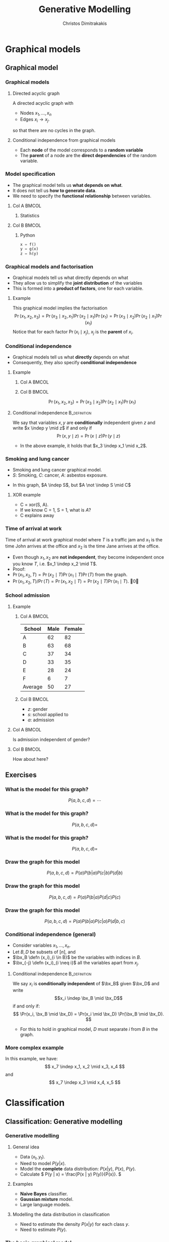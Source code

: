 #+TITLE: Generative Modelling
#+AUTHOR: Christos Dimitrakakis
#+EMAIL:christos.dimitrakakis@unine.ch
#+LaTeX_HEADER: \include{preamble}
#+LaTeX_CLASS_OPTIONS: [smaller]
#+COLUMNS: %40ITEM %10BEAMER_env(Env) %9BEAMER_envargs(Env Args) %4BEAMER_col(Col) %10BEAMER_extra(Extra)
#+TAGS: activity advanced definition exercise homework project example theory code
#+latex_header: \AtBeginSection[]{\begin{frame}<beamer>\tableofcontents[currentsection]\end{frame}}
#+OPTIONS:   H:3

* Graphical models
** Graphical model
*** Graphical models
#+ATTR_LATEX: :center 
\begin{center}
    \begin{tikzpicture}
      \node[RV] at (2,0) (xi) {$x_3$};
      \node[RV] at (0,0) (xB) {$x_1$};
      \node[RV] at (1,1) (xD) {$x_2$};
      \draw[->] (xB) to (xD);
      \draw[->] (xD) to (xi);
      \draw[->] (xB) to (xi);
    \end{tikzpicture}
\end{center}
**** Directed acyclic graph
A directed acyclic graph with 
- Nodes $x_1, \ldots, x_n$
- Edges $x_i \to x_j$.
so that there are no cycles in the graph.
**** Conditional independence from graphical models
- Each *node* of the model corresponds to a *random variable*
- The *parent* of a node are the *direct dependencies* of the random variable.

*** Model specification
\begin{center}
    \begin{tikzpicture}
      \node[RV] at (0,0) (x) {$x$};
      \node[RV] at (1,0) (y) {$y$};
      \node[RV] at (2,0) (z) {$z$};
      \draw[->] (x)--(y);
      \draw[->] (y)--(z);
    \end{tikzpicture}
\end{center}
- The graphical model tells us *what depends on what*.
- It does not tell us *how to generate data*.
- We need to specify the *functional relationship* between variables.
**** Col A                                                            :BMCOL:
:PROPERTIES:
:BEAMER_col: 0.5
:END:
***** Statistics
    \begin{align*}
      \label{eq:factored-model}
      x &\sim f\\
      y \mid x = a &\sim g(a)\\
      z \mid y = b &\sim h(b)
    \end{align*}
**** Col B                                                            :BMCOL:
:PROPERTIES:
:BEAMER_col: 0.5
:END:
***** Python
#+BEGIN_SRC python
  x = f()
  y = g(x)
  z = h(y)
#+END_SRC


*** Graphical models and factorisation
- Graphical models tell us what directly depends on what
- They allow us to simplify the *joint distribution* of the variables
- This is formed into a *product of factors*, one for each variable.
**** Example
    \begin{tikzpicture}
      \node[RV] at (2,0) (xi) {$x_3$};
      \node[RV] at (0,0) (xB) {$x_1$};
      \node[RV] at (1,1) (xD) {$x_2$};
      \draw[->] (xB)--(xD);
      \draw[->] (xD)--(xi);
    \end{tikzpicture}

    This graphical model implies the factorisation 
    \[
    \Pr(x_1, x_2, x_3) = 
    \Pr(x_3 \mid x_2, x_1) 
    \Pr(x_2 \mid x_1) 
    \Pr(x_1) = 
\Pr(x_3 \mid x_2) \Pr(x_2 \mid x_1) \Pr(x_1)
    \]
     Notice that for each factor $\Pr(x_i \mid x_j)$, $x_j$ is the *parent* of $x_i$.

      
*** Conditional independence
- Graphical models tell us what *directly* depends on what
- Consequently, they also specify *conditional independence*
**** Example
***** Col A                                                           :BMCOL:
      :PROPERTIES:
      :BEAMER_col: 0.5
      :END:
    \begin{tikzpicture}
      \node[RV] at (2,0) (xi) {$x_3$};
      \node[RV] at (0,0) (xB) {$x_1$};
      \node[RV] at (1,1) (xD) {$x_2$};
      \draw[->] (xB)--(xD);
      \draw[->] (xD)--(xi);
    \end{tikzpicture}
***** Col B                                                           :BMCOL:
      :PROPERTIES:
      :BEAMER_col: 0.5
      :END:
    \[
    \Pr(x_1, x_2, x_3) = \Pr(x_3 \mid x_2) \Pr(x_2 \mid x_1) \Pr(x_1)
    \]
**** Conditional independence :B_definition:
     :PROPERTIES:
     :BEAMER_env: definition
     :END:
We say that variables $x, y$ are *conditionally* independent given $z$ and write $x \indep y \mid z$ if and only if
\[
\Pr(x, y \mid z) = \Pr(x \mid z) \Pr(y \mid z)
\]
- In the above example, it holds that $x_3 \indep x_1 \mid x_2$.


*** Smoking and lung cancer

      \begin{tikzpicture}
        \node[RV] at (0,0) (x1) {$S$};
        \node[RV] at (1,1) (x2) {$C$};
        \node[RV] at (2,0) (x3) {$A$};
        \draw[->] (x1)--(x2);
        \draw[->] (x3)--(x2);
      \end{tikzpicture}
      
- Smoking and lung cancer graphical model.
- $S$: Smoking, $C$: cancer, $A$: asbestos exposure.

#+BEAMER: \pause
- In this graph, $A \indep S$, but $A \not \indep S \mid C$
#+BEAMER: \pause
**** XOR example
#+ATTR_BEAMER: :overlay <+->
- C = xor(S, A). 
- If we know C = 1, S = 1, what is $A$?
- C explains away
*** Time of arrival at work
      \begin{tikzpicture}
        \node[RV] at (0,0) (x1) {$x_1$};
        \node[RV] at (1,1) (x2) {$T$};
        \node[RV] at (2,0) (x3) {$x_2$};
        \draw[->] (x2)--(x3);
        \draw[->] (x2)--(x1);
      \end{tikzpicture}
     
Time of arrival at work graphical model where $T$ is a traffic jam and $x_1$ is the time John arrives at the office and $x_2$ is the time Jane arrives at the office.

#+ATTR_BEAMER: :overlay <+->
- Even though $x_1, x_2$ are *not independent*, they become independent once you know $T$, i.e. $x_1 \indep x_2 \mid T$.
- Proof:
- $\Pr(x_1, x_2, T) = \Pr(x_2 \mid T) \Pr(x_1 \mid T) \Pr(T)$ from the graph.
- $\Pr(x_1, x_2, T) / \Pr(T) = \Pr(x_1, x_2 \mid T) = \Pr(x_2 \mid T) \Pr(x_1 \mid T)$. \qed

*** School admission
**** Example

***** Col A                                                           :BMCOL:
      :PROPERTIES:
      :BEAMER_col: 0.5
      :END:
|---------+------+--------|
| School  | Male | Female |
|---------+------+--------|
| A       |   62 |     82 |
| B       |   63 |     68 |
| C       |   37 |     34 |
| D       |   33 |     35 |
| E       |   28 |     24 |
| F       |    6 |      7 |
|---------+------+--------|
| Average |   50 | 27     |
***** Col B                                                           :BMCOL:
      :PROPERTIES:
      :BEAMER_col: 0.5
      :END:

- $z$: gender
- $s$: school applied to
- $a$: admission

**** Col A                                                            :BMCOL:
     :PROPERTIES:
     :BEAMER_col: 0.3
     :END:
        \begin{tikzpicture}
          \node[RV] at (0,0) (z) {$z$};
          \node[RV] at (1,1) (s) {$s$};
          \node[RV] at (2,0) (a) {$a$};
          \draw[->] (z)--(s);
          \draw[->] (z)--(s);
          \draw[->] (s)--(a);
        \end{tikzpicture}

Is admission independent of gender?
**** Col B                                                            :BMCOL:
     :PROPERTIES:
     :BEAMER_col: 0.5
     :END:

        \begin{tikzpicture}
          \node[RV] at (0,0) (z) {$z$};
          \node[RV] at (1,1) (s) {$s$};
          \node[RV] at (2,0) (a) {$a$};
          \draw[->] (z)--(s);
          \draw[->] (z)--(s);
          \draw[->] (s)--(a);
          \draw[->] (z)--(a);
        \end{tikzpicture}

	How about here?
** Exercises
*** What is the model for this graph?
       \begin{tikzpicture}
          \node[RV] at (0,0) (a) {$a$};
          \node[RV] at (0,2) (b) {$b$};
          \node[RV] at (2,0) (c) {$c$};
          \node[RV] at (2,2) (d) {$d$};
          \draw[->] (a)--(b);
          \draw[->] (b)--(c);
          \draw[->] (c)--(d);
        \end{tikzpicture}
\[
P(a, b, c, d) = \cdots
\]
*** What is the model for this graph?
       \begin{tikzpicture}
          \node[RV] at (0,0) (a) {$a$};
          \node[RV] at (0,2) (b) {$b$};
          \node[RV] at (2,0) (c) {$c$};
          \node[RV] at (2,2) (d) {$d$};
          \draw[->] (a)--(b);
          \draw[->] (b)--(c);
          \draw[->] (c)--(d);
          \draw[->] (b)--(d);
        \end{tikzpicture}
\[
P(a, b, c, d) = 
\]
*** What is the model for this graph?
       \begin{tikzpicture}
          \node[RV] at (0,0) (a) {$a$};
          \node[RV] at (0,2) (b) {$b$};
          \node[RV] at (2,0) (c) {$c$};
          \node[RV] at (2,2) (d) {$d$};
          \draw[->] (a)--(b);
          \draw[->] (a)--(c);
        \end{tikzpicture}
\[
P(a, b, c, d) = 
\]
*** Draw the graph for this model
       \begin{tikzpicture}
          \node[RV] at (0,0) (a) {$a$};
          \node[RV] at (0,2) (b) {$b$};
          \node[RV] at (2,0) (c) {$c$};
          \node[RV] at (2,2) (d) {$d$};
        \end{tikzpicture}
\[
P(a, b, c, d) = P(a) P(b | a) P (c | b) P(d | b)
\]

*** Draw the graph for this model
       \begin{tikzpicture}
          \node[RV] at (0,0) (a) {$a$};
          \node[RV] at (0,2) (b) {$b$};
          \node[RV] at (2,0) (c) {$c$};
          \node[RV] at (2,2) (d) {$d$};
        \end{tikzpicture}
\[
P(a, b, c, d) = P(a) P(b | a) P (d | c) P(c)
\]

*** Draw the graph for this model
       \begin{tikzpicture}
          \node[RV] at (0,0) (a) {$a$};
          \node[RV] at (0,2) (b) {$b$};
          \node[RV] at (2,0) (c) {$c$};
          \node[RV] at (2,2) (d) {$d$};
        \end{tikzpicture}
\[
P(a, b, c, d) = P(a) P(b | a) P (c | a) P(d | b, c)
\]




*** Conditional independence (general)
- Consider variables $x_1, \ldots, x_n$.
- Let $B, D$ be subsets of $[n]$, and
- $\bx_B \defn (x_i)_{i \in B}$ be the variables with indices in $B$.
- $\bx_{-j} \defn (x_i)_{i \neq i}$ all the variables apart from $x_j$.
**** Conditional independence :B_definition:
     :PROPERTIES:
     :BEAMER_env: definition
     :END:
  We say $x_i$ is *conditionally independent* of $\bx_B$ given $\bx_D$ and write 
  \[x_i \indep \bx_B \mid \bx_D\]
  if and only if:
  \[
  \Pr(x_i, \bx_B \mid \bx_D)
  =
  \Pr(x_i \mid \bx_D)
  \Pr(\bx_B \mid \bx_D).
  \]
- For this to hold in graphical model, $D$ must separate $i$ from $B$ in the graph.



*** More complex example
       \begin{tikzpicture}
          \node[RV] at (0,0) (a) {$x_1$};
          \node[RV] at (0,2) (b) {$x_2$};
          \node[RV] at (2,0) (c) {$x_3$};
          \node[RV] at (2,2) (d) {$x_4$};
          \node[RV] at (4,0) (x) {$x_5$};
          \node[RV] at (4,2) (y) {$x_6$};
          \node[RV] at (6,1) (z) {$x_7$};
          \draw[->] (a)--(c);
          \draw[->] (c)--(d);
          \draw[->] (b)--(d);
          \draw[->] (d)--(y);
          \draw[->] (c)--(x);
          \draw[->] (y)--(z);
          \draw[->] (x)--(z);
        \end{tikzpicture}

In this example, we have:
\[
x_7 \indep x_1, x_2 \mid x_3, x_4
\]
and 
\[
x_7 \indep x_3 \mid x_4, x_5
\]

* Classification
** Classification: Generative modelling
   #+TOC: headlines [currentsection,hideothersubsections]
*** Generative modelling
**** General idea
- Data $(x_t,y_t)$.
- Need to model $P(y | x)$.
- Model the *complete* data distribution: $P(x | y)$, $P(x)$, $P(y)$.
- Calculate \(  P(y | x) = \frac{P(x | y) P(y)}{P(x)}. \)
**** Examples
- *Naive Bayes* classifier.
- *Gaussian mixture* model.
- Large language models.
**** Modelling the data distribution in classification
- Need to estimate the density $P(x | y)$ for each class $y$.
- Need to estimate $P(y)$.
*** The basic graphical model

**** A discriminative classification model
Here $P(y|x)$ is given directly.
\begin{tikzpicture}
      \node[RV] at (2,0) (x) {$x$};
      \node[RV] at (0,0) (y) {$y$};
      \draw[->] (x) to (y);
\end{tikzpicture}

**** A generative classification model
Here $P(y | x) = P(x | y) P(y) / P(x)$.
\begin{tikzpicture}
      \node[RV] at (2,0) (x) {$x$};
      \node[RV] at (0,0) (y) {$y$};
      \draw[->] (y) to (x);
\end{tikzpicture}
**** An unsupervised generative  model
Here we just have $P(x)$.
\begin{tikzpicture}
      \node[RV] at (2,0) (x) {$x$};
\end{tikzpicture}


*** Adding parameters to the graphical model
    
**** A Bernoulli RV
Here, $x | \theta \sim \Ber(\theta)$
\begin{tikzpicture}
\node[RV] at (2,0) (x) {$x$};
\node[RV,hidden] at (0,1) (mean) {$\theta$};
\draw[->] (mean) to (x);
\end{tikzpicture}

**** A normally distributed variable
Here $x  | \mu, \sigma \sim \Normal(\mu, \sigma^2)$
\begin{tikzpicture}
\node[RV] at (2,0) (x) {$x$};
\node[RV,hidden] at (0,1) (mean) {$\mu$};
\node[RV,hidden] at (1,1) (variance) {$\sigma$};
\draw[->] (mean) to (x);
\draw[->] (variance) to (x);
\end{tikzpicture}

*** Classification: Naive Bayes Classifier
- Data $(x,y)$
- $x \in X$
- $y \in Y \subset \mathbb{N}$, $N_i$: amount of data from class $i$.
#+BEAMER: \pause
**** Separately model each class
- Assume each class data comes from a different normal distribution
- $x | y = i \sim \Normal(\mu_i, \sigma_i I)$
- For each class, calculate
  - Empirical mean $\hat{\mu}_i = \sum_{t : y_t = i} x_t / N_i$
  - Empirical variance $\hat{\sigma}_i$.
#+BEAMER: \pause
**** Decision rule
Use Bayes's theorem:
\[
P(y | x) = P(x | y) P(y) / P(x),
\]
choosing the $y$ with largest posterior $P(y | x)$.
- $P(x | y = i) \propto \exp(- \|\hat{\mu}_i - x\|^2/\hat{\sigma}_i^2)$
*** Graphical model for the Naive Bayes Classifier
**** When $x \in \Reals$
Assume $k$ classes, then
- $\mu = (\mu_1, \ldots, \mu_k)$
- $\sigma = (\sigma_1, \ldots, \sigma_k)$
- \(\theta = (\theta_1, \ldots, \theta_k)\)
\begin{tikzpicture}
      \node[RV] at (2,0) (x) {$x$};
      \node[RV] at (0,0) (y) {$y$};
      \node[RV,hidden] at (2,1) (mean) {$\mu$};
      \node[RV,hidden] at (3,1) (variance) {$\sigma$};
      \node[RV,hidden] at (0,1) (choice) {$\theta$};
      \draw[->] (y) to (x);
      \draw[->] (mean) to (x);
      \draw[->] (variance) to (x);
      \draw[->] (choice) to (y);
\end{tikzpicture}
- $y \mid \theta \sim \Mult(\theta)$
- $x \mid y, \mu, \sigma \sim \Normal(\mu_y, \sigma^2_y)$
** Density estimation
*** General idea
**** Parametric models
- Fixed histograms
- Gaussian Mixtures
**** Non-parametric models
- Variable-bin histograms
- Infinite Gaussian Mixture Model
- Kernel methods

*** Histograms
**** Fixed histogram
- Hyper-Parameters: number of bins
- Parameters: Number of points in each bin.
**** Variable histogram
- Hyper-parameters: Rule for constructing bins
- Generally $\sqrt{n}$ points in each bin.

*** Gaussian Mixture Model

**** Hyperparameters:
- Number of Gaussian $k$.
**** Parameters:
- Multinomial distribution $\vparam$ over Gaussians
- For each Gaussian $i$, center $\mu_i$, covariance matrix $\Sigma_i$.
**** Algorithms:
- Expectation Maximisation
- Gradient Ascent
- Variational Bayesian Inference (with appropriate prior)

*** Details of Gaussian mixture models
**** Col A                                                            :BMCOL:
     :PROPERTIES:
     :BEAMER_col: 0.6
     :END:
***** Model. For each point $x_t$:
- $z_t \mid  \theta \sim \Mult(\theta_i)$, $\theta \in \Simplex^k$
- $x_t | z_t = i \sim \Normal(\mu_i, \Sigma_i)$.
- $\Mult(\theta)$ is *multinomial*
\[
\Pr(z_t = i \mid \theta) = \theta_i
\]
- $\Normal(\mu, \Sigma)$ is *multivariate Gaussian*
\[
p(x \mid \mu, \Sigma)
\propto \exp(-\frac{1}{2} (x - \mu)^\top \Sigma^{-1} (x-\mu))
\]
- The generating distribution is
\[
p(x | \theta, \mu, \Sigma) = \sum_{z \in [k]} p(x \mid \mu_z, \Sigma_z) P(z \mid \theta).
\]
**** Col B                                                            :BMCOL:
     :PROPERTIES:
     :BEAMER_col: 0.4
     :END:


\begin{tikzpicture}
      \node[RV, hidden] at (2,0) (c) {$z$};
      \node[RV] at (0,0) (x) {$x$};
      \node[RV,hidden] at (0,-1) (mu) {$\mu$};
      \node[RV,hidden] at (0,1) (sigma) {$\Sigma$};
      \node[RV,hidden] at (2,1) (theta) {$\theta$};
      \draw[->] (c) to (x);
      \draw[->] (theta) to (c);
      \draw[->] (sigma) to (x);
      \draw[->] (mu) to (x);
\end{tikzpicture}


* Algorithms for latent variable models     

** Gradient algorithms
*** Gradient ascent
In the following we use $\theta$ for all the parameters of the Gaussian mixture model,
with $x = (x_1, \ldots, x_T)$ and $z = (z_1, \ldots, z_T)$
**** Objective function
One way to estimate $\theta$ is through maximising the likelihood
$L(\theta) = P(x | \theta)$
**** Marginalisation over latent variable
However, we need to marginalise over all values $z$
\[
L(\theta) = \sum_z P(z, x | \theta)
\]
For $T$ data points and $k$ different values of $z_t$, there are $k^T$ vectors $z$ to sum over.
**** Gradient ascent
If we can calculate the gradient of $L$, we can use gradient ascent to update our parameters:
\[
\theta^{(n+1)} = \theta^{(n)} + \alpha \nabla_\theta L(\theta).
\]
*** Gradient calculation
Here we use the *log trick*: $\nabla \ln f(\theta) = \nabla f(\theta) / f(\theta)$.
\begin{align}
\nabla_\theta L(\theta)
& = \sum_z \nabla_\theta P(z, x \mid \theta) 
\\
&= \sum_z  P(z, x \mid \theta) \nabla_\theta \ln P(z, x \mid \theta)
\\
&= \sum_z  P(x \mid z, \theta)P(z \mid \theta) \nabla_\theta \ln P(z, x \mid \theta)
\\
&\approx \frac{1}{m} \sum_{i=1}^m P(x \mid z^{(i)}, \theta) \nabla_\theta \ln P(z^{(i)}, x \mid \theta)
&&z^{(i)} \sim P(z  \mid \theta)
\end{align}
The final approximates the sum with the sample mean, sampling $z^{(i)}$ from the distribution. Hence, we can implement the following algorithm
- For $i = 1, \ldots, m$: $z^{(i)} \sim P(z  \mid \theta^{(n)})$
- $d^{(n)} = \frac{1}{m} \sum_{i=1}^m P(x \mid z^{(i)}, \theta) \nabla_\theta \ln P(z^{(i)}, x \mid \theta^{(n)})$
- $\theta^{(n+1)} = \theta^n + \alpha d^{(n)}$.
** Expectation maximisation
*** A lower bound on the likelihood
For any distribution $G(z)$, and specifically for
$G(z) = P(z | x, \theta^{(k)})$:
\begin{align*}
\ln P(x | \alert{\theta})
& = \sum_z G(z) \ln P(x | \alert{\theta})
 = \sum_z G(z) \ln [P(x, z | \alert{\theta}) / P(z | x, \alert{\theta})]
\\
& = \sum_z G(z) [\ln P(x, z | \alert{\theta}) - \ln P(z | x, \alert{\theta})]
\\
& = \sum_z G(z) \ln P(x, z | \alert{\theta}) - \sum_z G(z) \ln P(z | x, \alert{\theta})
\\
& = \sum_z P(z | x, \theta^{(k)}) \ln P(x, z | \alert{\theta}) - \sum_z P(z | x, \theta^{(k)}) \ln P(z | x, \alert{\theta})
\\
& \geq \sum_z P(z | x, \theta^{(k)}) \ln P(x, z | \alert{\theta}) - \sum_z P(z | x, \theta^{(k)}) \ln P(z | x, \theta^{(k)})
\\
& = Q(\alert{\theta} \mid \theta^{(k)}) +\mathbb{H}(z \mid x, \theta^{(k)}),
\end{align*}
where 
\[
\mathbb{H}(z \mid  x, \theta^{(k)})
= 
\sum_z  P(z \mid  x, \theta^{(k)}) \ln P(z \mid x, \theta^{(k)})
\]
is the entropy of $z$ for a fixed $x, \theta^{(k)}$. As this is not negative, $\ln P(x | \theta) \geq Q(\theta \mid \theta^{(k)})$.
*** Some information theory
Information theory notation can be a bit confusing. Sometimes we talk about random variables $\omega$, and sometimes about probability measures $P$. This is context-dependent.
**** Entropy
For a random variable $\omega$ under distribution $P$, we denote the entropy as
\[
 \mathbb{H}_P(\omega) \equiv \mathbb{H}(P) \equiv \mathbb{H}(\omega) =  \sum_{\omega \in \Omega} P(\omega) \ln P(\omega).
\]
**** KL Divergence
For two probabilities $P, Q$ over random outcomes in the same space $\Omega$, we define
\[
D_{KL}(P \|Q) = \sum_{\omega \in \Omega} P(\omega) \ln \frac{P(\omega)}{Q(\omega)}
\]
**** The Gibbs Inequality
$D_{KL}(P \|Q)  \geq 0$, or $\sum_x \ln P(x) P(x) \geq \sum_x \ln Q(x) P(x)$.
*** EM Algorithm (Dempster et al, 1977)
- Initial parameter $\vparam^{(0)}$, observed data $x$
- For $k=0, 1, \ldots$
-- Expectation step:
\[
Q(\alert{\vparam} \mid  \vparam^{(k)})
 \defn \E_{z \sim P(z | x, \vparam^{(k)})} [\ln P(x, z | \alert{\vparam}) ]
 = \sum_{z} [\ln P(x, z | \alert{\vparam})]  P(z  \mid x, \vparam^{(k)})
\]
-- Maximisation step:
\[
\vparam^{(k+1)} = \argmax_\vparam Q(\vparam, \vparam^{(k)}).
\]

See /Expectation-Maximization as lower bound maximization, Minka, 1998/

*** Minorise-Maximise
EM can be seen as a version of the minorise-maximise algorithm
- $f(\vparam)$: Target function to *maximise*
- $Q(\vparam | \vparam^{(k)})$: surrogate function
**** $Q$ Minorizes $f$
This means surrogate is always a lower bound so that
\[
f(\vparam) \geq Q(\vparam | \vparam^{(k)}),
\qquad
f(\vparam^{(k)}) \geq Q(\vparam^{(k)} | \vparam^{(k)}),
\]

**** Algorithm
- Calculate: $Q(\vparam | \vparam^{(k)})$
- Optimise: $\vparam^{(k+1)} = \argmax_\vparam Q(\vparam | \vparam^{(k)})$.



* Exercises
** Density estimation
*** GMM versus histogram
- Generate some data $x$ from an arbitrary distribution in $\Reals$.
- Fit the data with a histogram for varying numbers of bins
- Fit a GMM with varying numbers of Gaussians
- What is the best fit? How can you measure it?

** Classification
*** GMM Classifier :exercise:
**** Base class: sklearn GaussianMixtureModel
- /fit()/ only works for Density Estimaiton
- /predict()/ only predicts cluster labels
**** Problem
- Create a GMMClassifier class
- /fit()/ should take X, y, arguments
- /predict()/ should predict class labels
- Hint: Use /predict_proba()/ and multiple GMM models


